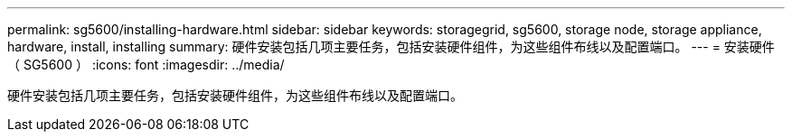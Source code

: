 ---
permalink: sg5600/installing-hardware.html 
sidebar: sidebar 
keywords: storagegrid, sg5600, storage node, storage appliance, hardware, install, installing 
summary: 硬件安装包括几项主要任务，包括安装硬件组件，为这些组件布线以及配置端口。 
---
= 安装硬件（ SG5600 ）
:icons: font
:imagesdir: ../media/


[role="lead"]
硬件安装包括几项主要任务，包括安装硬件组件，为这些组件布线以及配置端口。
